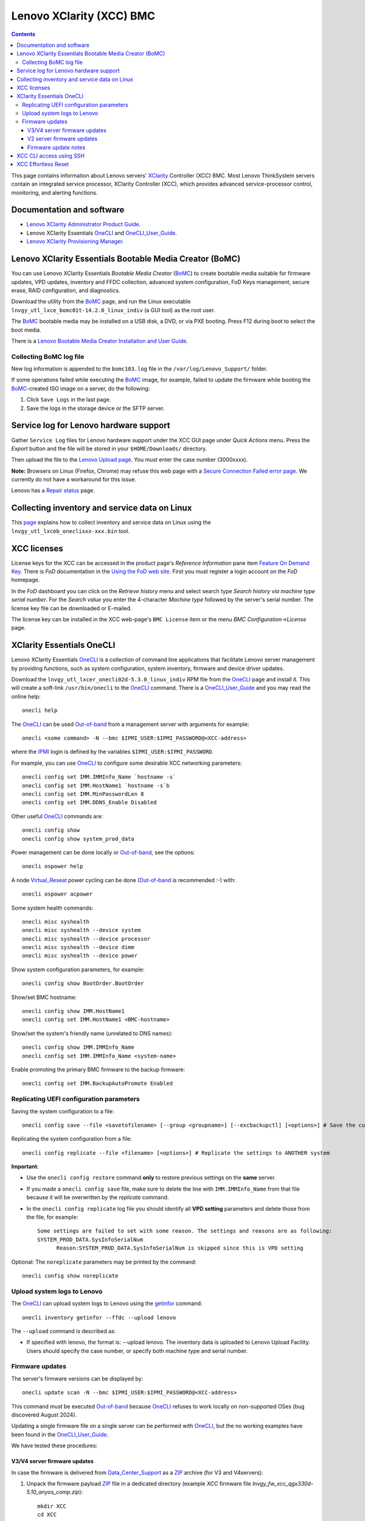.. _Lenovo_XClarity_BMC:

==========================
Lenovo XClarity (XCC) BMC
==========================

.. Contents::

This page contains information about Lenovo servers' XClarity_ Controller (XCC) BMC.
Most Lenovo ThinkSystem servers contain an integrated service processor, XClarity Controller (XCC),
which provides advanced service-processor control, monitoring, and alerting functions. 

.. _XClarity: https://lenovopress.lenovo.com/lp0880-xcc-support-on-thinksystem-servers

Documentation and software
==========================

* `Lenovo XClarity Administrator Product Guide <https://lenovopress.lenovo.com/tips1200-lenovo-xclarity-administrator>`_.
* Lenovo XClarity Essentials OneCLI_ and OneCLI_User_Guide_.
* `Lenovo XClarity Provisioning Manager <https://sysmgt.lenovofiles.com/help/index.jsp?topic=%2Flxpm_frontend%2Flxpm_product_page.html&cp=7>`_.

.. _OneCLI: https://support.lenovo.com/us/en/solutions/ht116433-lenovo-xclarity-essentials-onecli-onecli
.. _OneCLI_User_Guide: https://pubs.lenovo.com/lxce-onecli/onecli_bk.pdf

Lenovo XClarity Essentials Bootable Media Creator (BoMC)
===========================================================

You can use Lenovo XClarity Essentials *Bootable Media Creator* (BoMC_) to create bootable media suitable for
firmware updates, VPD updates, inventory and FFDC collection, advanced system configuration, FoD Keys management, secure erase, RAID configuration, and diagnostics.

Download the utility from the BoMC_ page, and run the Linux executable ``lnvgy_utl_lxce_bomc01t-14.2.0_linux_indiv`` (a GUI tool) as the root user.

The BoMC_ bootable media may be installed on a USB disk, a DVD, or via PXE booting.
Press F12 during boot to select the boot media.

There is a `Lenovo Bootable Media Creator Installation and User Guide <https://pubs.lenovo.com/lxce-bomc/bomc_bk.pdf>`_.

Collecting BoMC log file
------------------------

New log information is appended to the ``bomc103.log`` file in the ``/var/log/Lenovo_Support/`` folder.

If some operations failed while executing the BoMC_ image, for example,
failed to update the firmware while booting the BoMC_-created ISO image on a server,
do the following:

1. Click ``Save Logs`` in the last page.
2. Save the logs in the storage device or the SFTP server.

.. _BoMC: https://support.lenovo.com/us/en/solutions/ht115048-lenovo-xclarity-essentials-bootable-media-creator

Service log for Lenovo hardware support
===========================================

Gather ``Service Log`` files for Lenovo hardware support under the XCC GUI page under *Quick Actions* menu.
Press the *Export* button and the file will be stored in your ``$HOME/Downloads/`` directory.

Then upload the file to the `Lenovo Upload page <https://logupload.lenovo.com/>`_.
You must enter the case number (3000xxxx).

**Note:** Browsers on Linux (Firefox, Chrome) may refuse this web page with a
`Secure Connection Failed error page <https://support.mozilla.org/en-US/kb/secure-connection-failed-firefox-did-not-connect>`_.
We currently do not have a workaround for this issue.

Lenovo has a `Repair status <https://support.lenovo.com/us/en/repairstatus>`_ page.

Collecting inventory and service data on Linux
===================================================

This `page <https://pubs.lenovo.com/lxce-onecli/collect_inventory_and_service_data_linux>`_ 
explains how to collect inventory and service data on Linux
using the ``lnvgy_utl_lxceb_oneclixxx-xxx.bin`` tool.

XCC licenses
================

License keys for the XCC can be accessed in the product page's *Reference Information* pane item
`Feature On Demand Key <https://fod2.lenovo.com/lkms>`_.
There is *FoD* documentation in the `Using the FoD web site <https://pubs.lenovo.com/lenovo_fod/usingfod>`_.
First you must register a login account on the *FoD* homepage.

In the *FoD* dashboard you can click on the *Retrieve history* menu and select search type *Search history via machine type serial number*.
For the *Search value* you enter the 4-character *Machine type* followed by the server's serial number.
The license key file can be downloaded or E-mailed.

The license key can be installed in the XCC web-page's ``BMC License`` item or the menu 
*BMC Configuration->License* page.

.. _XClarity_Essentials_OneCLI:

XClarity Essentials OneCLI
==============================

Lenovo XClarity Essentials OneCLI_ is a collection of command line applications that facilitate
Lenovo server management by providing functions, such as system configuration, system inventory,
firmware and device driver updates.

Download the ``lnvgy_utl_lxcer_onecli02d-5.3.0_linux_indiv`` RPM file from the OneCLI_ page and install it.
This will create a soft-link ``/usr/bin/onecli`` to the OneCLI_ command.
There is a OneCLI_User_Guide_ and you may read the online help::

  onecli help

The OneCLI_ can be used Out-of-band_ from a management server with arguments for example::

  onecli <some command> -N --bmc $IPMI_USER:$IPMI_PASSWORD@<XCC-address>

where the IPMI_ login is defined by the variables ``$IPMI_USER:$IPMI_PASSWORD``.

For example, you can use OneCLI_ to configure some desirable XCC networking parameters::

  onecli config set IMM.IMMInfo_Name `hostname -s`
  onecli config set IMM.HostName1 `hostname -s`b
  onecli config set IMM.MinPasswordLen 8
  onecli config set IMM.DDNS_Enable Disabled

Other useful OneCLI_ commands are::

  onecli config show
  onecli config show system_prod_data

Power management can be done locally or Out-of-band_, see the options::

  onecli ospower help

A node Virtual_Reseat_ power cycling can be done (Out-of-band_ is recommended :-) with::

  onecli ospower acpower

Some system health commands::

  onecli misc syshealth
  onecli misc syshealth --device system
  onecli misc syshealth --device processor
  onecli misc syshealth --device dimm
  onecli misc syshealth --device power

Show system configuration parameters, for example::

  onecli config show BootOrder.BootOrder

Show/set BMC hostname::

  onecli config show IMM.HostName1
  onecli config set IMM.HostName1 <BMC-hostname>

Show/set the system's friendly name (unrelated to DNS names)::

  onecli config show IMM.IMMInfo_Name 
  onecli config set IMM.IMMInfo_Name <system-name>

Enable promoting the primary BMC firmware to the backup firmware::

  onecli config set IMM.BackupAutoPromote Enabled

.. _Out-of-band: https://en.wikipedia.org/wiki/Out-of-band_management
.. _Virtual_Reseat: https://pubs.lenovo.com/mgt_tools_smm2/c_chassis_front_overview
.. _IPMI: https://en.wikipedia.org/wiki/Intelligent_Platform_Management_Interface

Replicating UEFI configuration parameters
------------------------------------------

Saving the system configuration to a file::

  onecli config save --file <savetofilename> [--group <groupname>] [--excbackupctl] [<options>] # Save the current settings

Replicating the system configuration from a file::

  onecli config replicate --file <filename> [<options>] # Replicate the settings to ANOTHER system

**Important**:

* Use the ``onecli config restore`` command **only** to restore previous settings on the **same** server.

* If you made a ``onecli config save`` file, make sure to delete the line with ``IMM.IMMInfo_Name`` from that file because it 
  will be overwritten by the *replicate* command.

* In the ``onecli config replicate`` log file you should identify all **VPD setting** parameters and delete those from the file, for example::

    Some settings are failed to set with some reason. The settings and reasons are as following:
    SYSTEM_PROD_DATA.SysInfoSerialNum
          Reason:SYSTEM_PROD_DATA.SysInfoSerialNum is skipped since this is VPD setting

Optional: The ``noreplicate`` parameters may be printed by the command::

  onecli config show noreplicate

Upload system logs to Lenovo
------------------------------

The OneCLI_ can upload system logs to Lenovo using the getinfor_ command::

  onecli inventory getinfor --ffdc --upload lenovo

The ``--upload`` command is described as:

* If specified with lenovo, the format is: --upload lenovo. The inventory data is uploaded to Lenovo Upload Facility. Users should specify the case number, or specify both machine type and serial number.

.. _getinfor: https://pubs.lenovo.com/lxce-onecli/onecli_r_getinfor_command

Firmware updates
-----------------

The server's firmware versions can be displayed by::

  onecli update scan -N --bmc $IPMI_USER:$IPMI_PASSWORD@<XCC-address>

This command must be executed Out-of-band_ because OneCLI_ refuses to work locally on non-supported OSes (bug discovered August 2024).

Updating a single firmware file on a single server can be performed with OneCLI_, but the no working examples have been found in the OneCLI_User_Guide_.

We have tested these procedures:

V3/V4 server firmware updates
..............................

In case the firmware is delivered from Data_Center_Support_ as a ZIP_ archive (for V3 and V4servers):

1. Unpack the firmware payload ZIP_ file in a dedicated directory (example `XCC` firmware file `lnvgy_fw_xcc_qgx330d-5.10_anyos_comp.zip`)::

     mkdir XCC
     cd XCC
     unzip <somewhere>/lnvgy_fw_xcc_qgx330d-5.10_anyos_comp.zip

   A subdirectory ``payload`` will now contain the firmware payload file.
   Note: Change the ``XCC`` directory name for other firmwares such as `UEFI`.

2. Execute this command (example filename only)::

     onecli update flash --scope individual --dir <somewhere>/XCC --nocompare --includeid lnvgy_fw_xcc_qgx330d-5.10_anyos_comp --output /tmp

V2 server firmware updates
..............................

In case the firmware is delivered only as a Lenovo-special compressed ``.uxz`` file (for V2 servers):

1. Download **both** the firmware payload ``.uxz`` file as well as the accompanying ``.xml`` file from Data_Center_Support_.

2. Copy the firmware payload ``.uxz`` and the ``.xml`` file to a dedicated directory, for example::

     mkdir XCC
     cd XCC

   Note: Change the ``XCC`` directory name for other firmwares such as `UEFI`.

3. Execute this command (example filename only)::

     onecli update flash --scope individual --dir <somewhere>/XCC --nocompare --includeid lnvgy_fw_xcc_tgbt58d-6.10_anyos_noarch -- output /tmp

Firmware update notes
.............................

* The firmware file extension must be omitted.
* Output logs will be written to `/tmp` (useful if the `XCC` directory is on a remote file server)..

Special notes on booting the server:

* When the XCC (BMC) is updated it will be rebooted as part of the firmware update.

* When the UEFI is updated, the server must be rebooted manually.

* When updating the `NVIDIA/Mellanox` network adapters, the firmware update bundle contains separate firmware files for different adapter families.
  These must be used with the above procedure:

  - NVIDIA ConnectX-6 Lx 10/25GbE LOM Ethernet ``fam010``.
  - Nvidia ConnectX-7 NDR200/HDR QSFP112 2-port PCIe Gen5 x16 InfiniBand Adapter (SharedIO) DWC: ``fam016``.
    Notice that the server power must be hard cycled for the firmware update to be effective!
    In the DW612S chassis the nodes can be power cycled by a ``Reseat`` operation in the SMM2 web GUI,
    and it may take 5 minutes before the node can be powered on again.

See also:

* `How to use Lenovo XClarity Essentials OneCLI to locally update your system <https://support.lenovo.com/us/en/solutions/ht511326-how-to-use-lenovo-xclarity-essentials-onecli-to-locally-update-your-system>`_.
* *Lenovo XClarity Administrator Quick Start Guide* `Updating firmware and software <https://sysmgt.lenovofiles.com/help/topic/com.lenovo.lxca.doc/lxca_qsg_update_sw_fw.pdf>`_.

.. _ZIP: https://en.wikipedia.org/wiki/ZIP_(file_format)
.. _Data_Center_Support: https://datacentersupport.lenovo.com/us/en

XCC CLI access using SSH
==========================

One may have XCC CLI access using SSH, however, it's necessary to specify *which* of your multiple SSH keys to use::

  ssh -i $HOME/.ssh/id_rsa.pub <node-xcc-name>

Once logged into the XCC CLI there are many options, use `help` to list options.

To display Vital Product Data::

  system> help vpd
  usage:
   vpd sys  - displays Vital Product Data for the system
   vpd bmc  - displays Vital Product Data for the management controller
   vpd uefi - displays Vital Product Data for system BIOS
   vpd lxpm - displays Vital Product Data for system LXPM
   vpd fw   - displays Vital Product Data for the system firmware
   vpd comp - displays Vital Product Data for the system components
   vpd pcie - displays Vital Product Data for PCIe devices

XCC Effortless Reset
========================

It is possible to reset the system to factory default settings with the XCC Effortless_Reset_ tool 
which is available in the *F1 Setup* console window.
You can select one or more resets from the list:

1. To erase the data on all RAID volumes and all disk devices (including HDD, SSD, and SED), select **Permanently erase all data on storage devices**.

2. To clear all system logs, including LSI RAID Event Log and System Event Log (SEL), select **Clear all system logs**.

3. To reset the credentials and networking of UEFI, BMC, TPM, and CMOS to factory default settings, select **Reset all system to factory default, including credentials and networking**.

.. _Effortless_Reset: https://pubs.lenovo.com/lxpm-v3/effortless_reset
